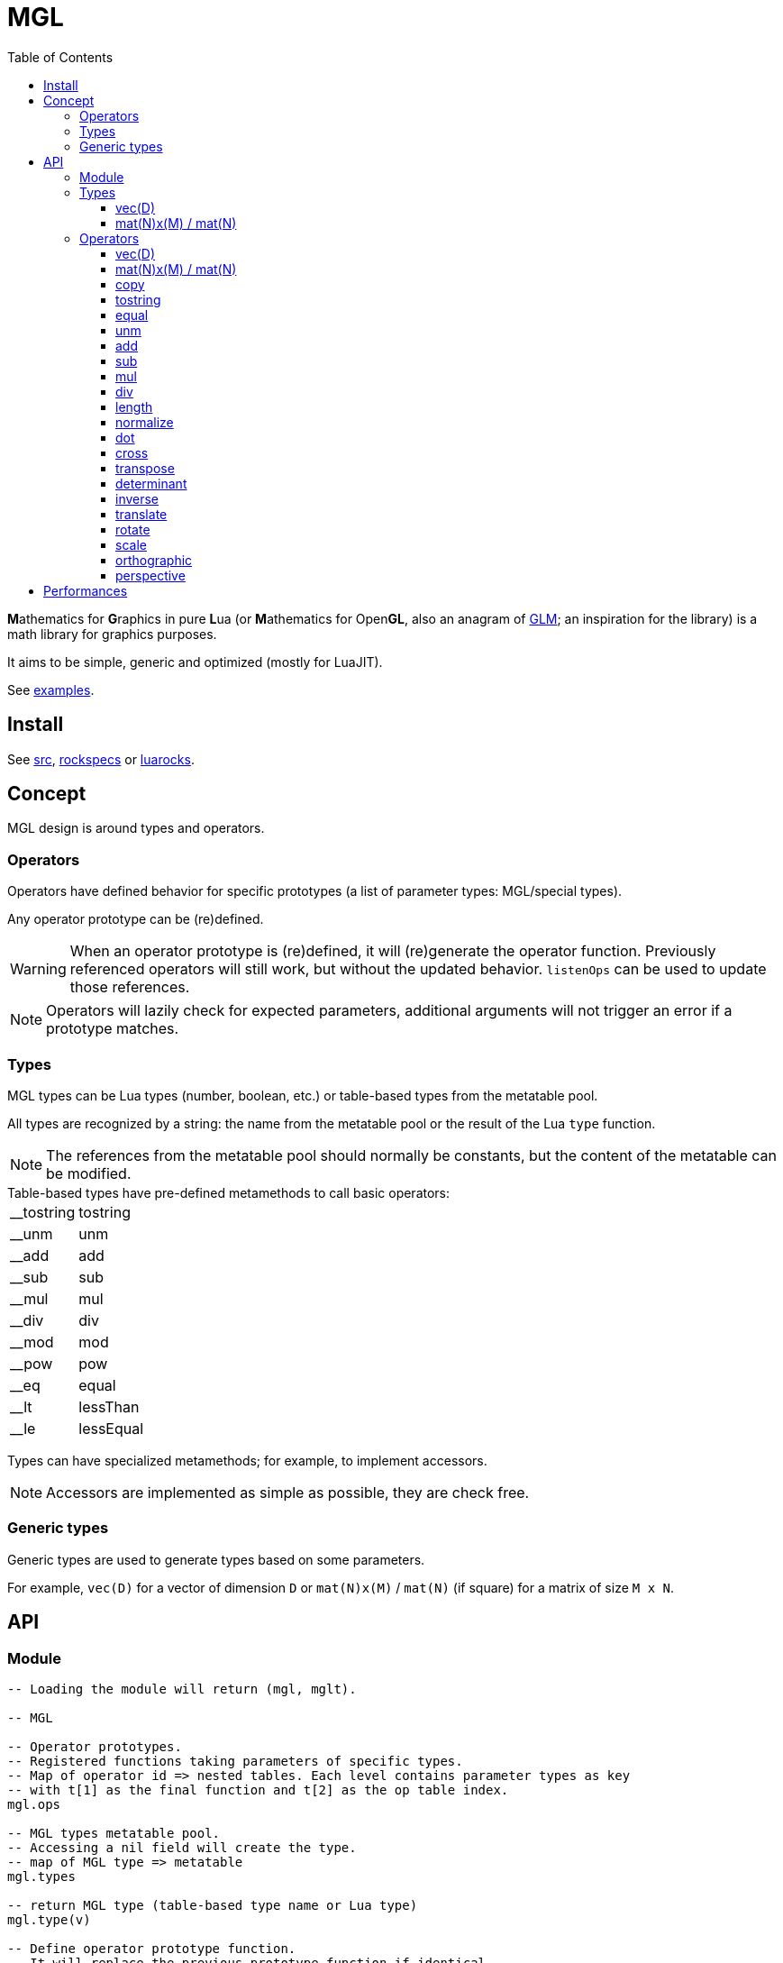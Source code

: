 = MGL
ifdef::env-github[]
:tip-caption: :bulb:
:note-caption: :information_source:
:important-caption: :heavy_exclamation_mark:
:caution-caption: :fire:
:warning-caption: :warning:
endif::[]
:toc: left
:toclevels: 5

**M**athematics for **G**raphics in pure **L**ua (or **M**athematics for Open**GL**, also an anagram of https://glm.g-truc.net/0.9.9/index.html[GLM]; an inspiration for the library) is a math library for graphics purposes.

It aims to be simple, generic and optimized (mostly for LuaJIT).

See link:examples[].

== Install

See link:src[], link:rockspecs[] or https://luarocks.org/modules/imagicthecat-0a6b669a3a/mgl[luarocks].

== Concept

MGL design is around types and operators.

=== Operators

Operators have defined behavior for specific prototypes (a list of parameter types: MGL/special types).

Any operator prototype can be (re)defined.

WARNING: When an operator prototype is (re)defined, it will (re)generate the operator function. Previously referenced operators will still work, but without the updated behavior. `listenOps` can be used to update those references.

NOTE: Operators will lazily check for expected parameters, additional arguments will not trigger an error if a prototype matches.

=== Types

MGL types can be Lua types (number, boolean, etc.) or table-based types from the metatable pool.

All types are recognized by a string: the name from the metatable pool or the result of the Lua `type` function.

NOTE: The references from the metatable pool should normally be constants, but the content of the metatable can be modified.


.Table-based types have pre-defined metamethods to call basic operators:
[horizontal]
__tostring:: tostring
__unm:: unm
__add:: add
__sub:: sub
__mul:: mul
__div:: div
__mod:: mod
__pow:: pow
__eq:: equal
__lt:: lessThan
__le:: lessEqual

Types can have specialized metamethods; for example, to implement accessors.

NOTE: Accessors are implemented as simple as possible, they are check free.

=== Generic types

Generic types are used to generate types based on some parameters.

For example, `vec(D)` for a vector of dimension `D` or `mat(N)x(M)` / `mat(N)` (if square) for a matrix of size `M x N`.

== API

=== Module

[source,lua]
----
-- Loading the module will return (mgl, mglt).

-- MGL

-- Operator prototypes.
-- Registered functions taking parameters of specific types.
-- Map of operator id => nested tables. Each level contains parameter types as key
-- with t[1] as the final function and t[2] as the op table index.
mgl.ops

-- MGL types metatable pool.
-- Accessing a nil field will create the type.
-- map of MGL type => metatable
mgl.types

-- return MGL type (table-based type name or Lua type)
mgl.type(v)

-- Define operator prototype function.
-- It will replace the previous prototype function if identical.
-- Calling this function will mark the operator for update (old references will
-- work, but without the updated behavior).
--
-- func(...): called with operands
-- ...: strings, operator id and prototype (parameter types)
--- parameter types: MGL types or special types ("*": any non-nil)
mgl.defOp(func, ...)

-- Get operator prototype function.
-- ...: strings, operator id and prototype (parameter types)
-- return function or falsy if not found / invalid
mgl.getOp(...)

-- Listen to operator definitions.
-- callback(mgl, op): called when an operator definition changes (prototype update)
--- mgl: MGL handle
--- op: operator id
mgl.listenOps(callback)

-- Unlisten from operator definitions.
-- callback: previously registered callback
mgl.unlistenOps(callback)

-- Operators.
-- mgl.<...>

-- MGL tools

-- Generate function.
-- name: identify the generated function for debug
mglt.genfunc(code, name)

-- Generate "a1, a2, a3, a4..." list string.
-- t_element: string where "$" will be replaced by the element index
-- a: start index
-- b: end index
-- separator: (optional) default: ", "
mglt.genlist(t_element, a, b, separator)

-- Template substitution.
-- template: string with $... parameters
-- args: map of param => value
-- return processed template
mglt.tplsub(template, args)

-- Format prototype for debug.
-- id: operator id
-- ...: parameter types
mglt.format_proto(id, ...)

-- Format call prototype for debug.
-- id: operator id
-- ...: arguments
mglt.format_call(id, ...)
----

=== Types

==== vec(D)

Generic vector type of dimension `D`, stored as an array/list of scalars (table).

[source,lua]
----
-- Generate vec(D) vector type.
-- D: dimension
mgl.gen_vec(D)

-- Accessors.
-- vec.x / vec.r (vec[1])
-- vec.y / vec.g (vec[2])
-- vec.z / vec.b (vec[3])
-- vec.w / vec.a (vec[4])

#vec -- dimension
----

==== mat(N)x(M) / mat(N)

Generic matrix type of dimension `N x M`, stored as an array/list of row-major ordered scalars (table). Columns are vectors.

NOTE: The choice of the row-major order is about reading/writing a matrix content as we read/write text/code in English/Lua (left to right, top to bottom). +
The choice of columns as vectors is about following mathematical conventions (`M*v` to transform a vector).

[source,lua]
----
-- Generate mat(N)(M)/mat(N) vector type.
-- N: columns
-- M: (optional) rows (default: N)
mgl.gen_mat(N, M)

-- Vector accessor (get/set column vector).
-- idx: column index
-- vec: (optional) vec(M), set column
mat:v(idx, vec)

mat.M, mat.N -- dimensions
----

=== Operators

==== vec(D)

Vector constructor.

`(number: scalars...): vec(D)`:: Scalars constructor. `#scalars... == D`
`(number: scalar): vec(D)`:: Scalar constructor.
`(table: list): vec(D)`:: List constructor. `#list >= D`
`(vec(D): a): vec(D)`:: Copy constructor.
`(vec(D+1): a): vec(D)`:: Truncate constructor.
`(vec(A): a, vec(B) or scalar: b): vec(D)`::
+
Composed constructor. +
Vector and vector/scalar: `1 < A < D` and `B +++<=+++ A`.
+
.Examples
- `vec3(vec2(1), 1)`
- `vec4(vec2(1), vec2(1))`
- `vec4(vec3(1), 1)`

==== mat(N)x(M) / mat(N)

Matrix constructor.

`(number: scalar): mat(N)x(M)`:: Scalar constructor. Create matrix with `scalar` along the identity diagonal.
`(table: list): mat(N)x(M)`:: List constructor. `#list >= N*M`
`(mat(N)x(M): a): mat(N)x(M)`:: Copy constructor.
`(vec(M): columns...): mat(N)x(M)`:: Column vectors constructor. `#columns... == N`
`(mat(N-1): a): mat(N)`:: Square extend constructor. Fill with identity.
`(mat(N+1): a): mat(N)`:: Square truncate constructor.

==== copy

`(vec(D): dst, vec(D): src)`:: -
`(mat(N)x(M): dst, mat(N)x(M): src)`:: -

==== tostring

`(vec(D): a): string`:: -
`(mat(N)x(M): a): string`:: -

==== equal

`(vec(D): a, vec(D): b): boolean`:: -
`(mat(N)x(M): a, mat(N)x(M): b): boolean`:: -

==== unm

Unary minus.

`(vec(D): a): vec(D)`:: -
`(mat(N)x(M): a): mat(N)x(M)`:: -

==== add

`(vec(D): a, vec(D): b): vec(D)`:: -
`(mat(N)x(M): a, mat(N)x(M): b): mat(N)x(M)`:: -

==== sub

`(vec(D): a, vec(D): b): vec(D)`:: -
`(mat(N)x(M): a, mat(N)x(M): b): mat(N)x(M)`:: -

==== mul

`(vec(D): a, vec(D): b): vec(D)`:: Component-wise multiplication.
`(vec(D): a, number: b): vec(D)`:: -
`(number: a, vec(D): b): vec(D)`:: -
`(mat(N): a, mat(N): b): mat(N)`:: Square matrix multiplication.
`(mat(N): a, vec(N): b): vec(N)`:: Square matrix/vector multiplication.
`(mat(N)x(M): a, mat(O)x(N) or vec(N): b): mat(O)x(M) or vec(M)`::
+
Matrix/vector general multiplication (implemented with the special type `*` for the second parameter). +
Will return a vector if the result has a single column.

`(mat(N)x(M): a, number: b): mat(N)x(M)`:: -
`(number: a, mat(N)x(M): b): mat(N)x(M)`:: -

==== div

`(vec(D): a, vec(D): b): vec(D)`:: Component-wise division.
`(vec(D): a, number: b): vec(D)`:: -
`(mat(N)x(M): a, number: b): mat(N)x(M)`:: -

==== length

`(vec(D): a): number`:: Vector length (Euclidean).

==== normalize

`(vec(D): a): vec(D), number`:: Vector normalization. Also returns length.

==== dot

`(vec(D): a, vec(D): b): number`:: Dot product.

==== cross

`(vec3: a, vec3: b): vec3`:: Cross product.

==== transpose

`(mat(N)x(M): a): mat(M)x(N)`:: -

==== determinant

`(mat2: a): number`:: -
`(mat3: a): number`:: -
`(mat4: a): number`:: -

==== inverse

`(mat2: a): mat2, number`:: Compute inverse matrix. Also returns determinant.
`(mat3: a): mat3, number`:: Compute inverse matrix. Also returns determinant.
`(mat4: a): mat4, number`:: Compute inverse matrix. Also returns determinant.

==== translate

`(vec2: a): mat3`:: Translate identity (2D homogeneous).
`(vec3: a): mat4`:: Translate identity (3D homogeneous).

==== rotate

`(number: theta): mat3`:: Rotate identity (2D homogeneous). `theta` is in radians.
`(vec3: axis, number: theta): mat4`:: Rotate identity (3D homogeneous). `axis` is a unit vector; `theta` is in radians.

==== scale

`(vec2: a): mat3`:: Scale identity (2D homogeneous).
`(vec3: a): mat4`:: Scale identity (3D homogeneous).

==== orthographic

Orthographic projection.

`(number: left, number: right, number: bottom, number: top, number: near, number: far): mat4`:: Build GL compatible orthographic projection.

==== perspective

Perspective projection.

`(number: hfov, number: aspect, number: near, number: far): mat4`:: Build GL compatible perspective projection. `hfov` is in radians.

== Performances

.Notes
- Operators branch to operator prototypes with a generated type-checking function.
- More an operator has prototypes, more it has type-checking code: best to only generate required types.
- This has an overhead, but it is probably less significant with the LuaJIT interpreter than PUC Lua.
- Furthermore, the LuaJIT compiler may eliminate all of the overhead.
- In any case, the operator prototype can be retrieved and cached with `getOp` when optimizations are needed.
